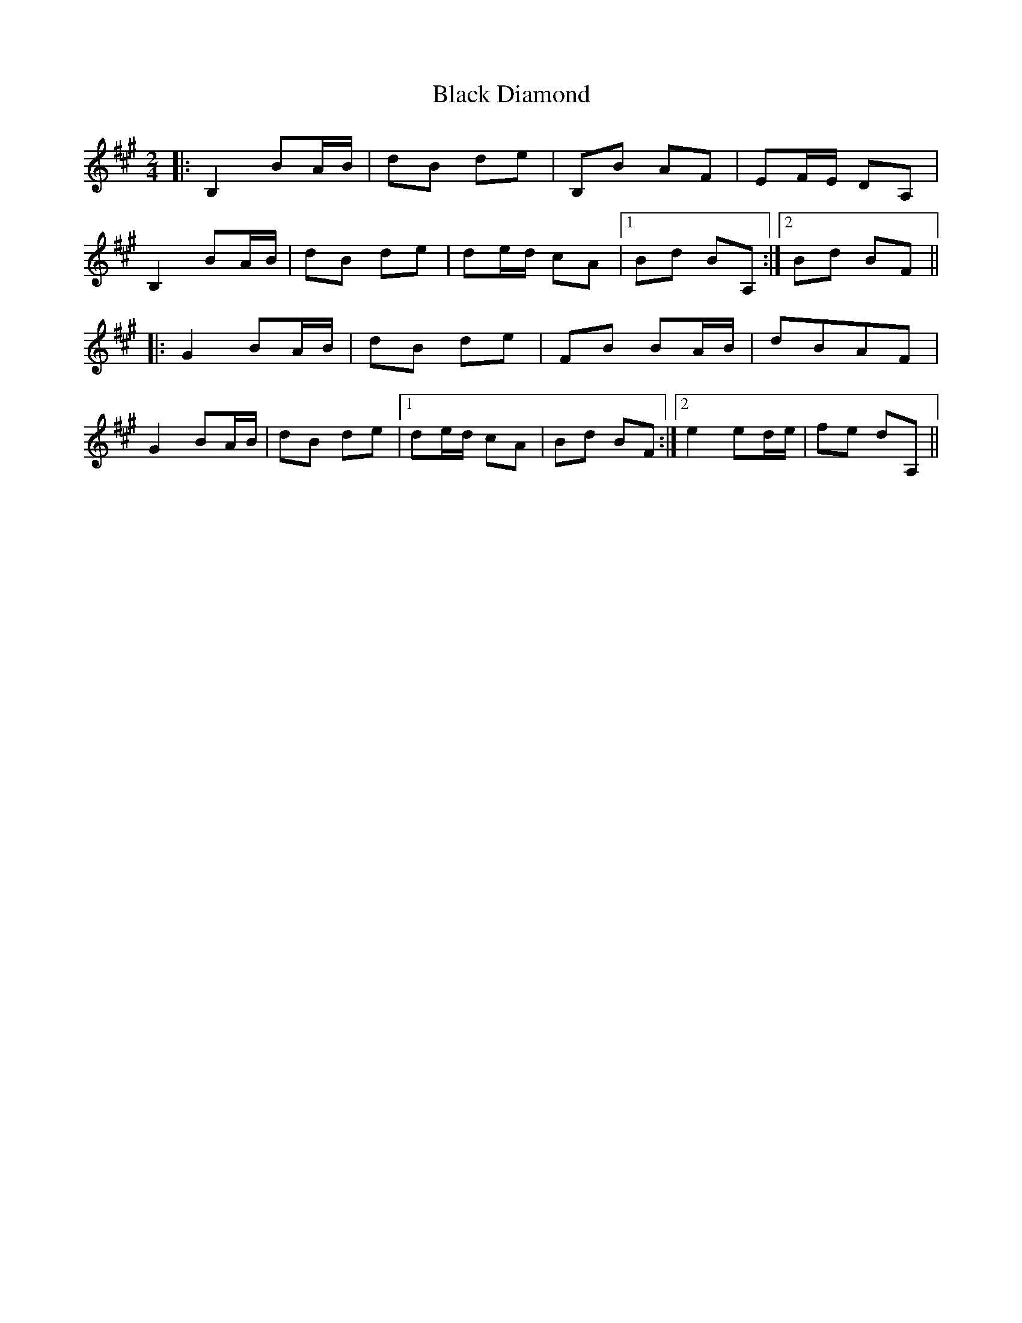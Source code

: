 X: 1
T: Black Diamond
Z: fiddlebzh
S: https://thesession.org/tunes/16071#setting30278
R: polka
M: 2/4
L: 1/8
K: Bdor
|: B,2 BA/B/ |dB de | B,B AF | EF/E/ DA, |
B,2 BA/B/ |dB de | de/d/ cA |1 Bd BA, :|2 Bd BF ||
|: G2 BA/B/ |dB de | FB BA/B/ | dBAF |
G2 BA/B/ |dB de |1 de/d/ cA | Bd BF :|2 e2 ed/e/ | fe dA, ||
